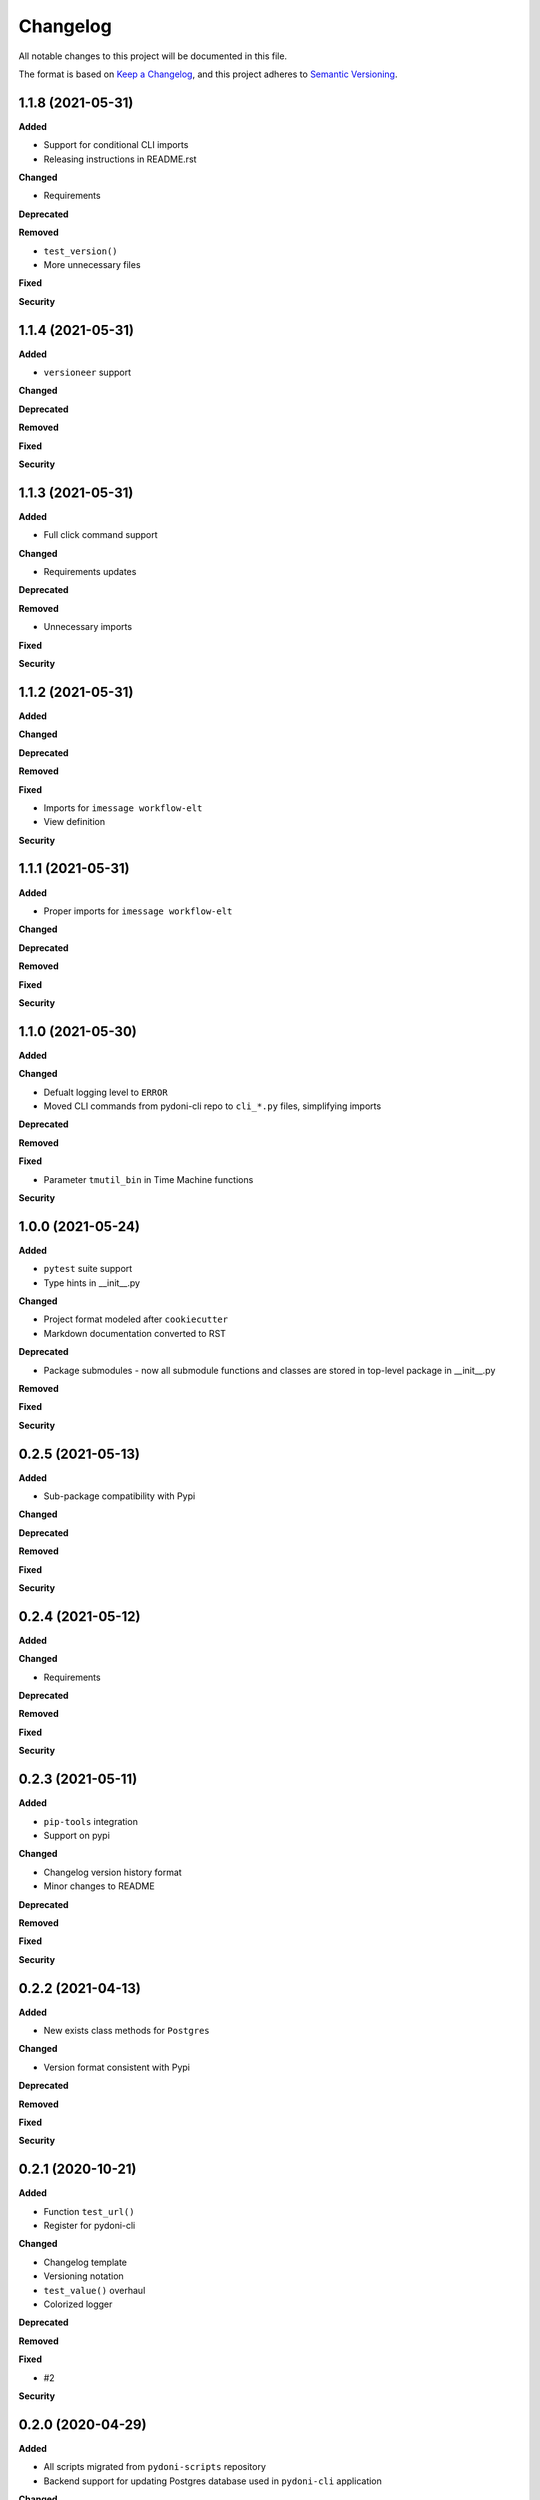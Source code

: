 
Changelog
=========

All notable changes to this project will be documented in this file.

The format is based on `Keep a Changelog <https://keepachangelog.com/en/1.0.0/>`_\ ,
and this project adheres to `Semantic Versioning <https://semver.org/spec/v2.0.0.html>`_.


.. raw:: html


.. V.V.V (YYYY-MM-DD)
.. ------------------
.. **Added**

.. **Changed**

.. **Deprecated**

.. **Removed**

.. **Fixed**

.. **Security**

1.1.8 (2021-05-31)
------------------
**Added**

- Support for conditional CLI imports
- Releasing instructions in README.rst

**Changed**

- Requirements

**Deprecated**

**Removed**

- ``test_version()``
- More unnecessary files

**Fixed**

**Security**

1.1.4 (2021-05-31)
------------------
**Added**

- ``versioneer`` support

**Changed**

**Deprecated**

**Removed**

**Fixed**

**Security**

1.1.3 (2021-05-31)
------------------
**Added**

- Full click command support

**Changed**

- Requirements updates

**Deprecated**

**Removed**

- Unnecessary imports

**Fixed**

**Security**

1.1.2 (2021-05-31)
------------------
**Added**

**Changed**

**Deprecated**

**Removed**

**Fixed**

- Imports for ``imessage workflow-elt``
- View definition

**Security**

1.1.1 (2021-05-31)
------------------
**Added**

- Proper imports for ``imessage workflow-elt``

**Changed**

**Deprecated**

**Removed**

**Fixed**

**Security**


1.1.0 (2021-05-30)
------------------
**Added**

**Changed**

- Defualt logging level to ``ERROR``
- Moved CLI commands from pydoni-cli repo to ``cli_*.py`` files, simplifying imports

**Deprecated**

**Removed**

**Fixed**

- Parameter ``tmutil_bin`` in Time Machine functions

**Security**


1.0.0 (2021-05-24)
------------------
**Added**

- ``pytest`` suite support
- Type hints in __init__.py

**Changed**

- Project format modeled after ``cookiecutter``
- Markdown documentation converted to RST

**Deprecated**

- Package submodules - now all submodule functions and classes are stored in top-level package in __init__.py

**Removed**

**Fixed**

**Security**


0.2.5 (2021-05-13)
------------------
**Added**

- Sub-package compatibility with Pypi

**Changed**

**Deprecated**

**Removed**

**Fixed**

**Security**


0.2.4 (2021-05-12)
------------------
**Added**

**Changed**

- Requirements

**Deprecated**

**Removed**

**Fixed**

**Security**


0.2.3 (2021-05-11)
------------------
**Added**

- ``pip-tools`` integration
- Support on pypi

**Changed**

- Changelog version history format
- Minor changes to README

**Deprecated**

**Removed**

**Fixed**

**Security**


0.2.2 (2021-04-13)
------------------
**Added**

- New exists class methods for ``Postgres``

**Changed**

- Version format consistent with Pypi

**Deprecated**

**Removed**

**Fixed**

**Security**


0.2.1 (2020-10-21)
------------------
**Added**

- Function ``test_url()``
- Register for pydoni-cli

**Changed**

- Changelog template
- Versioning notation
- ``test_value()`` overhaul
- Colorized logger

**Deprecated**

**Removed**

**Fixed**

- #2

**Security**


0.2.0 (2020-04-29)
------------------
**Added**

- All scripts migrated from ``pydoni-scripts`` repository
- Backend support for updating Postgres database used in ``pydoni-cli`` application

**Changed**

- Refreshed requirements.txt
- Refreshed icon

**Deprecated**

**Removed**

**Fixed**

**Security**


0.1.0 (2020-04-29)
------------------
**Added**

- Initial release!
- All submodules in ``pydoni`` module up until April 29, 2020

**Changed**

**Deprecated**

**Removed**

**Fixed**

**Security**
